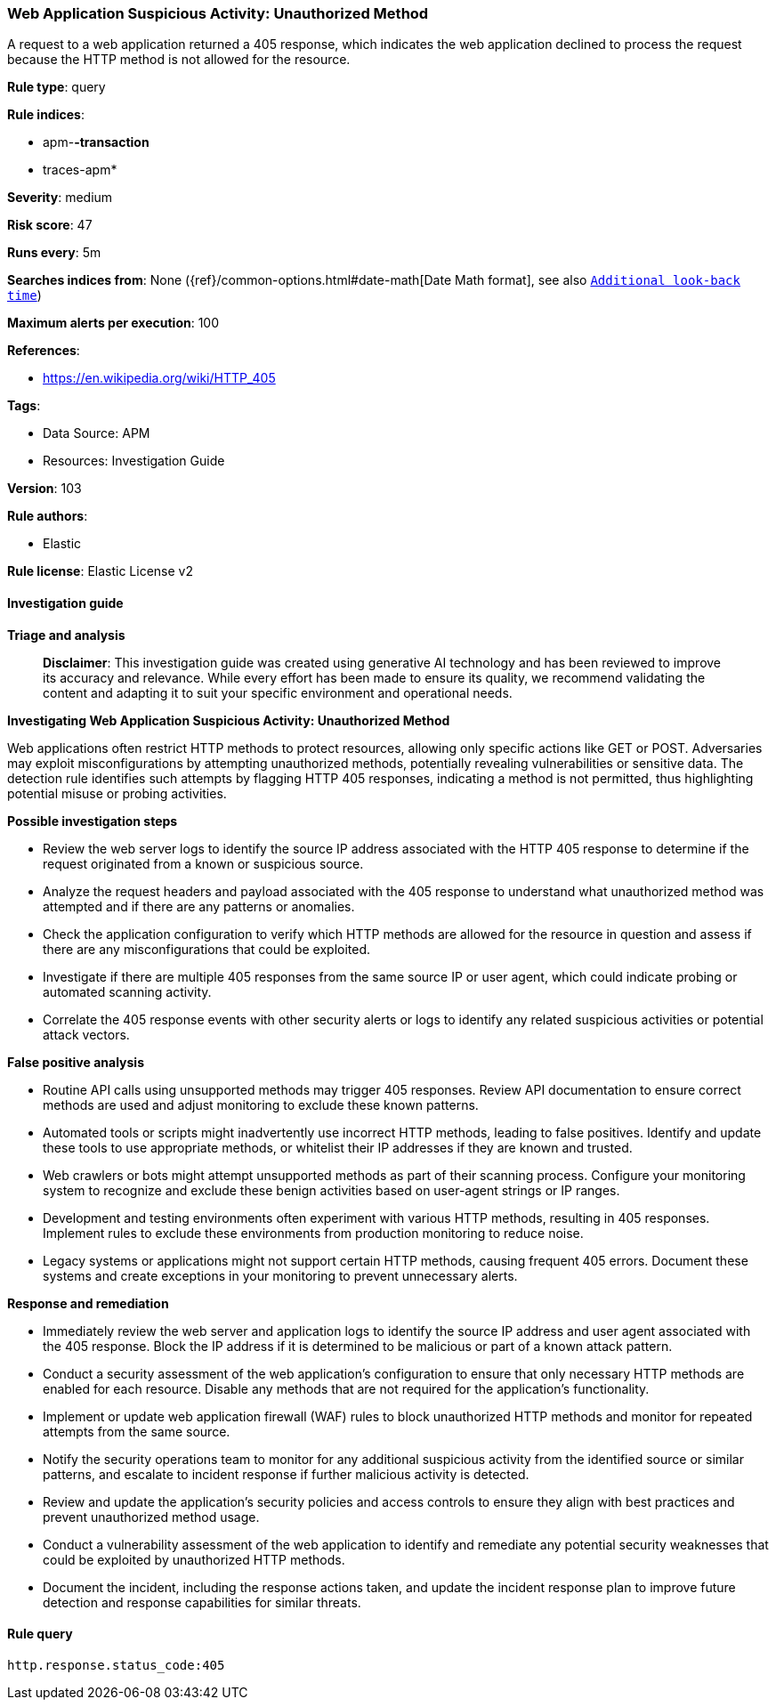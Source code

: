 [[prebuilt-rule-8-14-21-web-application-suspicious-activity-unauthorized-method]]
=== Web Application Suspicious Activity: Unauthorized Method

A request to a web application returned a 405 response, which indicates the web application declined to process the request because the HTTP method is not allowed for the resource.

*Rule type*: query

*Rule indices*: 

* apm-*-transaction*
* traces-apm*

*Severity*: medium

*Risk score*: 47

*Runs every*: 5m

*Searches indices from*: None ({ref}/common-options.html#date-math[Date Math format], see also <<rule-schedule, `Additional look-back time`>>)

*Maximum alerts per execution*: 100

*References*: 

* https://en.wikipedia.org/wiki/HTTP_405

*Tags*: 

* Data Source: APM
* Resources: Investigation Guide

*Version*: 103

*Rule authors*: 

* Elastic

*Rule license*: Elastic License v2


==== Investigation guide



*Triage and analysis*


> **Disclaimer**:
> This investigation guide was created using generative AI technology and has been reviewed to improve its accuracy and relevance. While every effort has been made to ensure its quality, we recommend validating the content and adapting it to suit your specific environment and operational needs.


*Investigating Web Application Suspicious Activity: Unauthorized Method*


Web applications often restrict HTTP methods to protect resources, allowing only specific actions like GET or POST. Adversaries may exploit misconfigurations by attempting unauthorized methods, potentially revealing vulnerabilities or sensitive data. The detection rule identifies such attempts by flagging HTTP 405 responses, indicating a method is not permitted, thus highlighting potential misuse or probing activities.


*Possible investigation steps*


- Review the web server logs to identify the source IP address associated with the HTTP 405 response to determine if the request originated from a known or suspicious source.
- Analyze the request headers and payload associated with the 405 response to understand what unauthorized method was attempted and if there are any patterns or anomalies.
- Check the application configuration to verify which HTTP methods are allowed for the resource in question and assess if there are any misconfigurations that could be exploited.
- Investigate if there are multiple 405 responses from the same source IP or user agent, which could indicate probing or automated scanning activity.
- Correlate the 405 response events with other security alerts or logs to identify any related suspicious activities or potential attack vectors.


*False positive analysis*


- Routine API calls using unsupported methods may trigger 405 responses. Review API documentation to ensure correct methods are used and adjust monitoring to exclude these known patterns.
- Automated tools or scripts might inadvertently use incorrect HTTP methods, leading to false positives. Identify and update these tools to use appropriate methods, or whitelist their IP addresses if they are known and trusted.
- Web crawlers or bots might attempt unsupported methods as part of their scanning process. Configure your monitoring system to recognize and exclude these benign activities based on user-agent strings or IP ranges.
- Development and testing environments often experiment with various HTTP methods, resulting in 405 responses. Implement rules to exclude these environments from production monitoring to reduce noise.
- Legacy systems or applications might not support certain HTTP methods, causing frequent 405 errors. Document these systems and create exceptions in your monitoring to prevent unnecessary alerts.


*Response and remediation*


- Immediately review the web server and application logs to identify the source IP address and user agent associated with the 405 response. Block the IP address if it is determined to be malicious or part of a known attack pattern.
- Conduct a security assessment of the web application's configuration to ensure that only necessary HTTP methods are enabled for each resource. Disable any methods that are not required for the application's functionality.
- Implement or update web application firewall (WAF) rules to block unauthorized HTTP methods and monitor for repeated attempts from the same source.
- Notify the security operations team to monitor for any additional suspicious activity from the identified source or similar patterns, and escalate to incident response if further malicious activity is detected.
- Review and update the application's security policies and access controls to ensure they align with best practices and prevent unauthorized method usage.
- Conduct a vulnerability assessment of the web application to identify and remediate any potential security weaknesses that could be exploited by unauthorized HTTP methods.
- Document the incident, including the response actions taken, and update the incident response plan to improve future detection and response capabilities for similar threats.

==== Rule query


[source, js]
----------------------------------
http.response.status_code:405

----------------------------------
